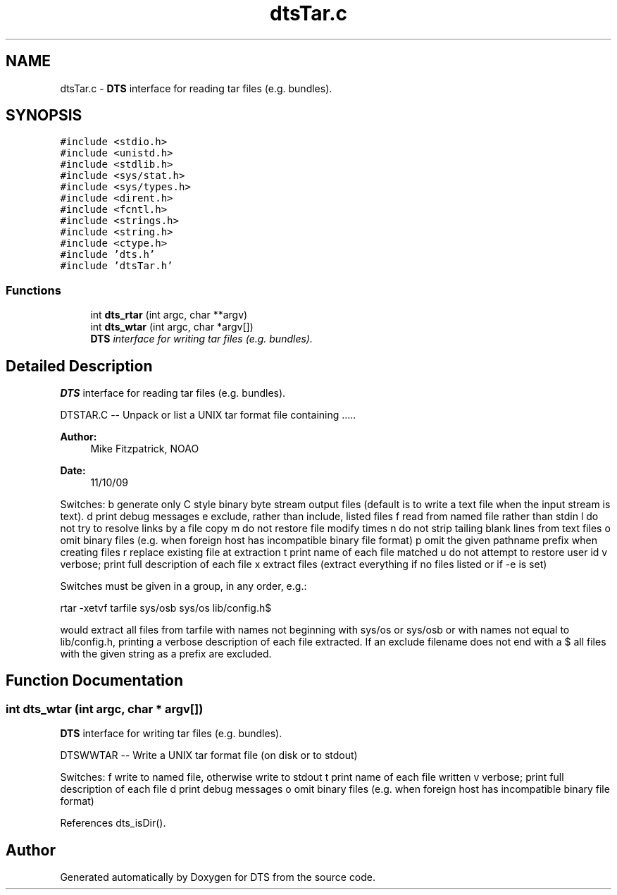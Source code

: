 .TH "dtsTar.c" 3 "11 Apr 2014" "Version v1.0" "DTS" \" -*- nroff -*-
.ad l
.nh
.SH NAME
dtsTar.c \- \fBDTS\fP interface for reading tar files (e.g. bundles).  

.PP
.SH SYNOPSIS
.br
.PP
\fC#include <stdio.h>\fP
.br
\fC#include <unistd.h>\fP
.br
\fC#include <stdlib.h>\fP
.br
\fC#include <sys/stat.h>\fP
.br
\fC#include <sys/types.h>\fP
.br
\fC#include <dirent.h>\fP
.br
\fC#include <fcntl.h>\fP
.br
\fC#include <strings.h>\fP
.br
\fC#include <string.h>\fP
.br
\fC#include <ctype.h>\fP
.br
\fC#include 'dts.h'\fP
.br
\fC#include 'dtsTar.h'\fP
.br

.SS "Functions"

.in +1c
.ti -1c
.RI "int \fBdts_rtar\fP (int argc, char **argv)"
.br
.ti -1c
.RI "int \fBdts_wtar\fP (int argc, char *argv[])"
.br
.RI "\fI\fBDTS\fP interface for writing tar files (e.g. bundles). \fP"
.in -1c
.SH "Detailed Description"
.PP 
\fBDTS\fP interface for reading tar files (e.g. bundles). 

DTSTAR.C -- Unpack or list a UNIX tar format file containing .....
.PP
\fBAuthor:\fP
.RS 4
Mike Fitzpatrick, NOAO 
.RE
.PP
\fBDate:\fP
.RS 4
11/10/09
.RE
.PP
Switches: b generate only C style binary byte stream output files (default is to write a text file when the input stream is text). d print debug messages e exclude, rather than include, listed files f read from named file rather than stdin l do not try to resolve links by a file copy m do not restore file modify times n do not strip tailing blank lines from text files o omit binary files (e.g. when foreign host has incompatible binary file format) p omit the given pathname prefix when creating files r replace existing file at extraction t print name of each file matched u do not attempt to restore user id v verbose; print full description of each file x extract files (extract everything if no files listed or if -e is set)
.PP
Switches must be given in a group, in any order, e.g.:
.PP
rtar -xetvf tarfile sys/osb sys/os lib/config.h$
.PP
would extract all files from tarfile with names not beginning with sys/os or sys/osb or with names not equal to lib/config.h, printing a verbose description of each file extracted. If an exclude filename does not end with a $ all files with the given string as a prefix are excluded. 
.SH "Function Documentation"
.PP 
.SS "int dts_wtar (int argc, char * argv[])"
.PP
\fBDTS\fP interface for writing tar files (e.g. bundles). 
.PP
DTSWWTAR -- Write a UNIX tar format file (on disk or to stdout)
.PP
Switches: f write to named file, otherwise write to stdout t print name of each file written v verbose; print full description of each file d print debug messages o omit binary files (e.g. when foreign host has incompatible binary file format) 
.PP
References dts_isDir().
.SH "Author"
.PP 
Generated automatically by Doxygen for DTS from the source code.
